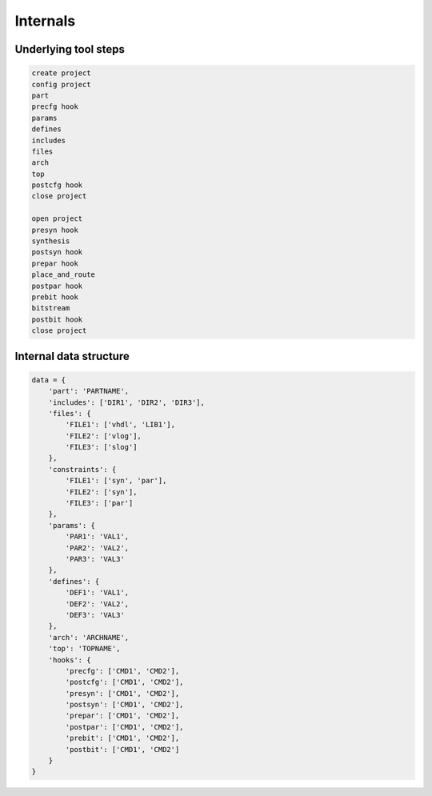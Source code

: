 Internals
=========

Underlying tool steps
---------------------

.. code-block::

    create project
    config project
    part
    precfg hook
    params
    defines
    includes
    files
    arch
    top
    postcfg hook
    close project

    open project
    presyn hook
    synthesis
    postsyn hook
    prepar hook
    place_and_route
    postpar hook
    prebit hook
    bitstream
    postbit hook
    close project

Internal data structure
-----------------------

.. code-block::

    data = {
        'part': 'PARTNAME',
        'includes': ['DIR1', 'DIR2', 'DIR3'],
        'files': {
            'FILE1': ['vhdl', 'LIB1'],
            'FILE2': ['vlog'],
            'FILE3': ['slog']
        },
        'constraints': {
            'FILE1': ['syn', 'par'],
            'FILE2': ['syn'],
            'FILE3': ['par']
        },
        'params': {
            'PAR1': 'VAL1',
            'PAR2': 'VAL2',
            'PAR3': 'VAL3'
        },
        'defines': {
            'DEF1': 'VAL1',
            'DEF2': 'VAL2',
            'DEF3': 'VAL3'
        },
        'arch': 'ARCHNAME',
        'top': 'TOPNAME',
        'hooks': {
            'precfg': ['CMD1', 'CMD2'],
            'postcfg': ['CMD1', 'CMD2'],
            'presyn': ['CMD1', 'CMD2'],
            'postsyn': ['CMD1', 'CMD2'],
            'prepar': ['CMD1', 'CMD2'],
            'postpar': ['CMD1', 'CMD2'],
            'prebit': ['CMD1', 'CMD2'],
            'postbit': ['CMD1', 'CMD2']
        }
    }
